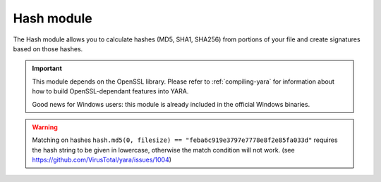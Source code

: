 
.. _hash-module:

###########
Hash module
###########

.. versionadded:: 3.2.0

The Hash module allows you to calculate hashes (MD5, SHA1, SHA256) from portions
of your file and create signatures based on those hashes.

.. important::
    This module depends on the OpenSSL library. Please refer to
    :ref:`compiling-yara` for information about how to build OpenSSL-dependant
    features into YARA.

    Good news for Windows users: this module is already included in the official
    Windows binaries.

.. warning::
    Matching on hashes ``hash.md5(0, filesize) == "feba6c919e3797e7778e8f2e85fa033d"``
    requires the hash string to be given in lowercase, otherwise the match condition 
    will not work. (see https://github.com/VirusTotal/yara/issues/1004)

.. c:function:: md5(offset, size)

    Returns the MD5 hash for *size* bytes starting at *offset*. When scanning a
    running process the *offset* argument should be a virtual address within
    the process address space. The returned string is always in lowercase.

    *Example: hash.md5(0, filesize) == "feba6c919e3797e7778e8f2e85fa033d"*

.. c:function:: md5(string)

    Returns the MD5 hash for the given string.

    *Example: hash.md5("dummy") == "275876e34cf609db118f3d84b799a790"*

.. c:function:: sha1(offset, size)

    Returns the SHA1 hash for the *size* bytes starting at *offset*. When
    scanning a running process the *offset* argument should be a virtual address
    within the process address space. The returned string is always in
    lowercase.

.. c:function:: sha1(string)

    Returns the SHA1 hash for the given string.

.. c:function:: sha256(offset, size)

    Returns the SHA256 hash for the *size* bytes starting at *offset*. When
    scanning a running process the *offset* argument should be a virtual address
    within the process address space. The returned string is always in
    lowercase.

.. c:function:: sha256(string)

    Returns the SHA256 hash for the given string.

.. c:function:: checksum32(offset, size)

    Returns a 32-bit checksum for the *size* bytes starting at *offset*. The
    checksum is just the sum of all the bytes (unsigned).

.. c:function:: checksum32(string)

    Returns a 32-bit checksum for the given string. The checksum is just the
    sum of all the bytes in the string (unsigned).

.. c:function:: crc32(offset, size)

    Returns a crc32 checksum for the *size* bytes starting at *offset*.

.. c:function:: crc32(string)

    Returns a crc32 checksum for the given string.

